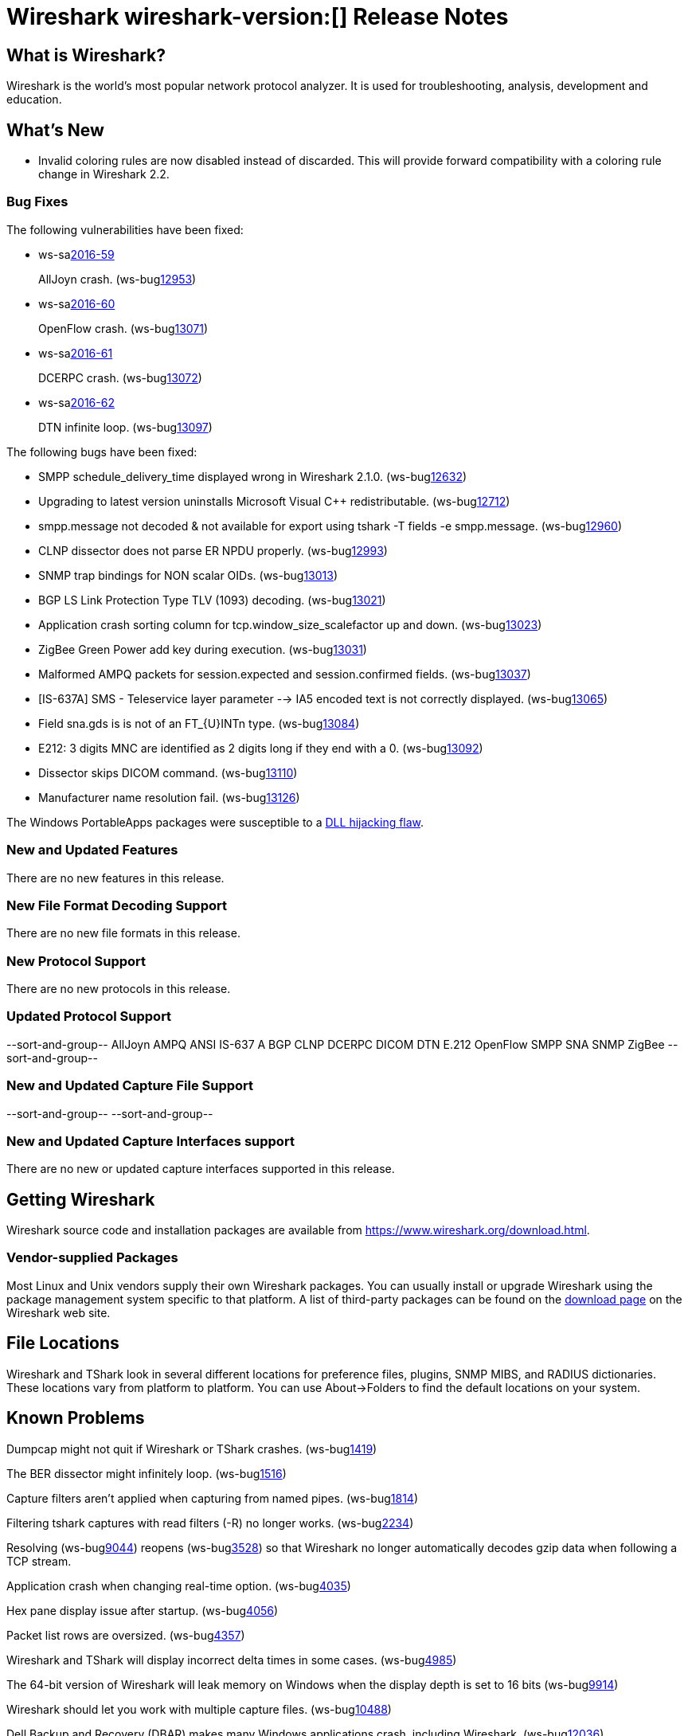 = Wireshark wireshark-version:[] Release Notes
// AsciiDoc quick reference: http://powerman.name/doc/asciidoc

== What is Wireshark?

Wireshark is the world's most popular network protocol analyzer. It is
used for troubleshooting, analysis, development and education.

== What's New

* Invalid coloring rules are now disabled instead of discarded. This will
  provide forward compatibility with a coloring rule change in Wireshark 2.2.

=== Bug Fixes

The following vulnerabilities have been fixed:

* ws-salink:2016-59[]
+
AllJoyn crash.
(ws-buglink:12953[])
//cve-idlink:2015-XXXX[]
// Fixed in master: 7dfaec9
// Fixed in master-2.2: f44fd03
// Fixed in master-2.0: a5770b6

* ws-salink:2016-60[]
+
OpenFlow crash.
(ws-buglink:13071[])
//cve-idlink:2015-XXXX[]
// Fixed in master: d1a7ed1
// Fixed in master-2.2: 51348a7
// Fixed in master-2.0: f2a7af8

* ws-salink:2016-61[]
+
DCERPC crash.
(ws-buglink:13072[])
//cve-idlink:2015-XXXX[]
// Fixed in master: 929ad38
// Fixed in master-2.2: 3f45798
// Fixed in master-2.0: cc8e37f

* ws-salink:2016-62[]
+
DTN infinite loop.
(ws-buglink:13097[])
//cve-idlink:2015-XXXX[]
// Fixed in master: 63776db
// Fixed in master-2.2: 14bba92
// Fixed in master-2.0: be6a10a

The following bugs have been fixed:

//* ws-buglink:5000[]
//* ws-buglink:6000[Wireshark bug]
//* cve-idlink:2016-7000[]
//* Wireshark insists on calling you on your land line which is keeping you from abandoning it for cellular. (ws-buglink:0000[])
// cp /dev/null /tmp/buglist.txt ; for bugnumber in `git log --stat v2.0.8rc0..| grep ' Bug:' | cut -f2 -d: | sort -n -u ` ; do gen-bugnote $bugnumber; pbpaste >> /tmp/buglist.txt; done

* SMPP schedule_delivery_time displayed wrong in Wireshark 2.1.0. (ws-buglink:12632[])

* Upgrading to latest version uninstalls Microsoft Visual C++ redistributable. (ws-buglink:12712[])

* smpp.message not decoded & not available for export using tshark -T fields -e smpp.message. (ws-buglink:12960[])

* CLNP dissector does not parse ER NPDU properly. (ws-buglink:12993[])

* SNMP trap bindings for NON scalar OIDs. (ws-buglink:13013[])

* BGP LS Link Protection Type TLV (1093) decoding. (ws-buglink:13021[])

* Application crash sorting column for tcp.window_size_scalefactor up and down. (ws-buglink:13023[])

* ZigBee Green Power add key during execution. (ws-buglink:13031[])

* Malformed AMPQ packets for session.expected and session.confirmed fields. (ws-buglink:13037[])

* [IS-637A] SMS - Teleservice layer parameter --> IA5 encoded text is not correctly displayed. (ws-buglink:13065[])

* Field sna.gds is is not of an FT_\{U\}INTn type. (ws-buglink:13084[])

* E212: 3 digits MNC are identified as 2 digits long if they end with a 0. (ws-buglink:13092[])

* Dissector skips DICOM command. (ws-buglink:13110[])

* Manufacturer name resolution fail. (ws-buglink:13126[])

The Windows PortableApps packages were susceptible to a
https://bugs.wireshark.org/bugzilla/show_bug.cgi?id=12724[DLL hijacking flaw].

=== New and Updated Features

There are no new features in this release.

//=== Removed Dissectors

=== New File Format Decoding Support

There are no new file formats in this release.

=== New Protocol Support

There are no new protocols in this release.

=== Updated Protocol Support

--sort-and-group--
AllJoyn
AMPQ
ANSI IS-637 A
BGP
CLNP
DCERPC
DICOM
DTN
E.212
OpenFlow
SMPP
SNA
SNMP
ZigBee
--sort-and-group--

=== New and Updated Capture File Support

//There is no new or updated capture file support in this release.
--sort-and-group--
--sort-and-group--

=== New and Updated Capture Interfaces support

There are no new or updated capture interfaces supported in this release.

== Getting Wireshark

Wireshark source code and installation packages are available from
https://www.wireshark.org/download.html.

=== Vendor-supplied Packages

Most Linux and Unix vendors supply their own Wireshark packages. You can
usually install or upgrade Wireshark using the package management system
specific to that platform. A list of third-party packages can be found
on the https://www.wireshark.org/download.html#thirdparty[download page]
on the Wireshark web site.

== File Locations

Wireshark and TShark look in several different locations for preference
files, plugins, SNMP MIBS, and RADIUS dictionaries. These locations vary
from platform to platform. You can use About→Folders to find the default
locations on your system.

== Known Problems

Dumpcap might not quit if Wireshark or TShark crashes.
(ws-buglink:1419[])

The BER dissector might infinitely loop.
(ws-buglink:1516[])

Capture filters aren't applied when capturing from named pipes.
(ws-buglink:1814[])

Filtering tshark captures with read filters (-R) no longer works.
(ws-buglink:2234[])

Resolving (ws-buglink:9044[]) reopens (ws-buglink:3528[]) so that Wireshark
no longer automatically decodes gzip data when following a TCP stream.

Application crash when changing real-time option.
(ws-buglink:4035[])

Hex pane display issue after startup.
(ws-buglink:4056[])

Packet list rows are oversized.
(ws-buglink:4357[])

Wireshark and TShark will display incorrect delta times in some cases.
(ws-buglink:4985[])

The 64-bit version of Wireshark will leak memory on Windows when the display
depth is set to 16 bits (ws-buglink:9914[])

Wireshark should let you work with multiple capture files. (ws-buglink:10488[])

Dell Backup and Recovery (DBAR) makes many Windows applications crash,
including Wireshark. (ws-buglink:12036[])

== Getting Help

Community support is available on https://ask.wireshark.org/[Wireshark's
Q&A site] and on the wireshark-users mailing list. Subscription
information and archives for all of Wireshark's mailing lists can be
found on https://www.wireshark.org/lists/[the web site].

Official Wireshark training and certification are available from
http://www.wiresharktraining.com/[Wireshark University].

== Frequently Asked Questions

A complete FAQ is available on the
https://www.wireshark.org/faq.html[Wireshark web site].
